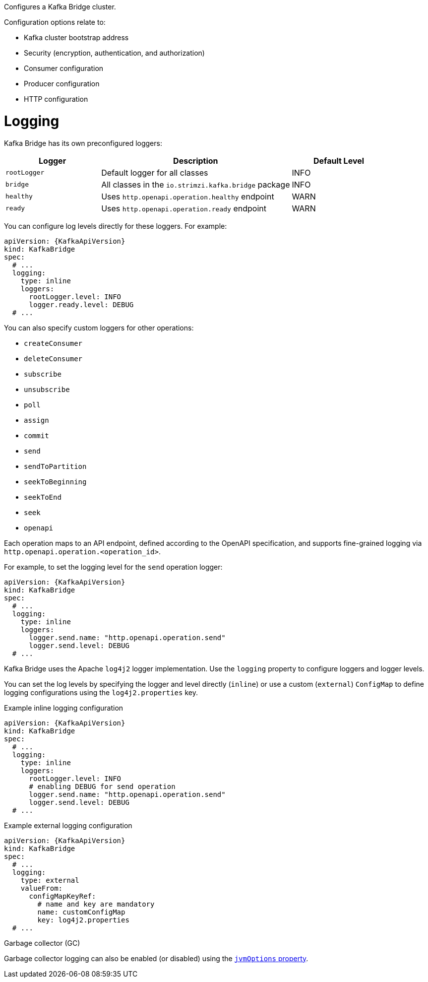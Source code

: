 Configures a Kafka Bridge cluster.

Configuration options relate to:

* Kafka cluster bootstrap address
* Security (encryption, authentication, and authorization)
* Consumer configuration
* Producer configuration
* HTTP configuration

[id='property-kafka-bridge-logging-{context}']
= Logging

Kafka Bridge has its own preconfigured loggers:

[cols="1m,2,1",options="header"]
|===
| Logger     | Description                                          | Default Level

| rootLogger | Default logger for all classes                       | INFO
| bridge     | All classes in the `io.strimzi.kafka.bridge` package | INFO
| healthy    | Uses `http.openapi.operation.healthy` endpoint       | WARN
| ready      | Uses `http.openapi.operation.ready` endpoint         | WARN
|===

You can configure log levels directly for these loggers.
For example:

[source,yaml,subs="+quotes,attributes"]
----
apiVersion: {KafkaApiVersion}
kind: KafkaBridge
spec:
  # ...
  logging:
    type: inline
    loggers:
      rootLogger.level: INFO
      logger.ready.level: DEBUG
  # ...
----

You can also specify custom loggers for other operations:

* `createConsumer`
* `deleteConsumer`
* `subscribe`
* `unsubscribe`
* `poll`
* `assign`
* `commit`
* `send`
* `sendToPartition`
* `seekToBeginning`
* `seekToEnd`
* `seek`
* `openapi`

Each operation maps to an API endpoint,  defined according to the OpenAPI specification, and supports fine-grained logging via `http.openapi.operation.<operation_id>`.

For example, to set the logging level for the `send` operation logger:

[source,yaml,subs="+quotes,attributes"]
----
apiVersion: {KafkaApiVersion}
kind: KafkaBridge
spec:
  # ...
  logging:
    type: inline
    loggers:
      logger.send.name: "http.openapi.operation.send"
      logger.send.level: DEBUG
  # ...
----

Kafka Bridge uses the Apache `log4j2` logger implementation.
Use the `logging` property to configure loggers and logger levels.

You can set the log levels by specifying the logger and level directly (`inline`) or use a custom (`external`) `ConfigMap` to define logging configurations using the `log4j2.properties` key.

.Example inline logging configuration
[source,yaml,subs="+quotes,attributes"]
----
apiVersion: {KafkaApiVersion}
kind: KafkaBridge
spec:
  # ...
  logging:
    type: inline
    loggers:
      rootLogger.level: INFO
      # enabling DEBUG for send operation
      logger.send.name: "http.openapi.operation.send"
      logger.send.level: DEBUG
  # ...
----

.Example external logging configuration
[source,yaml,subs="+quotes,attributes"]
----
apiVersion: {KafkaApiVersion}
kind: KafkaBridge
spec:
  # ...
  logging:
    type: external
    valueFrom:
      configMapKeyRef:
        # name and key are mandatory
        name: customConfigMap
        key: log4j2.properties
  # ...
----

.Garbage collector (GC)

Garbage collector logging can also be enabled (or disabled) using the xref:con-common-configuration-garbage-collection-reference[`jvmOptions` property].
